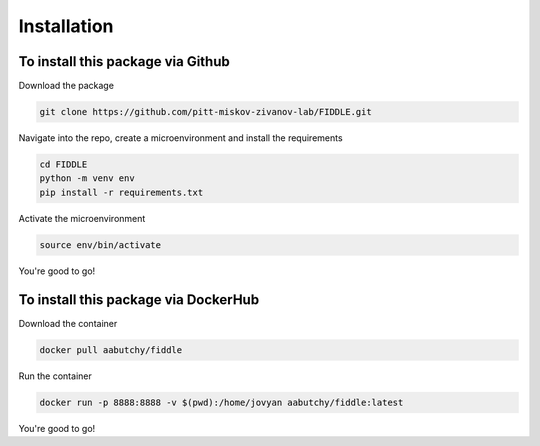 Installation
============

To install this package via Github
----------------------------------

Download the package

.. code-block:: bash

 git clone https://github.com/pitt-miskov-zivanov-lab/FIDDLE.git

Navigate into the repo, create a microenvironment and install the requirements

.. code-block:: bash

 cd FIDDLE
 python -m venv env
 pip install -r requirements.txt

Activate the microenvironment

.. code-block:: bash

 source env/bin/activate

You're good to go!

To install this package via DockerHub
-------------------------------------

Download the container

.. code-block:: bash

 docker pull aabutchy/fiddle

Run the container

.. code-block:: bash

 docker run -p 8888:8888 -v $(pwd):/home/jovyan aabutchy/fiddle:latest

You're good to go!
